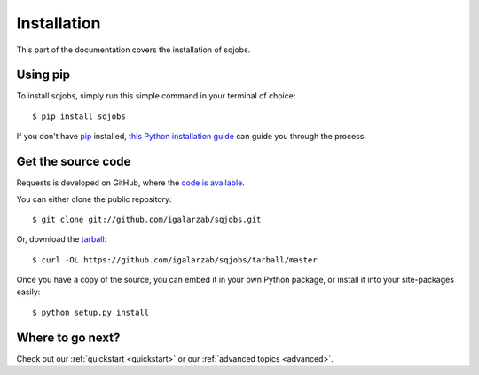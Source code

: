 .. _installing:

Installation
============

This part of the documentation covers the installation of sqjobs.


Using pip
---------

To install sqjobs, simply run this simple command in your terminal of choice::

    $ pip install sqjobs

If you don't have `pip <https://pip.pypa.io>`_ installed, `this Python installation
guide <http://docs.python-guide.org/en/latest/starting/installation/>`_ can guide you through
the process.


Get the source code
-------------------

Requests is developed on GitHub, where the `code is available <https://github.com/igalarzab/sqjobs>`_.

You can either clone the public repository::

    $ git clone git://github.com/igalarzab/sqjobs.git

Or, download the `tarball <https://github.com/igalarzab/sqjobs/tarball/master>`_::

    $ curl -OL https://github.com/igalarzab/sqjobs/tarball/master

Once you have a copy of the source, you can embed it in your own Python package, or install it
into your site-packages easily::

    $ python setup.py install


Where to go next?
-----------------

Check out our :ref:`quickstart <quickstart>` or our :ref:`advanced topics <advanced>`.
